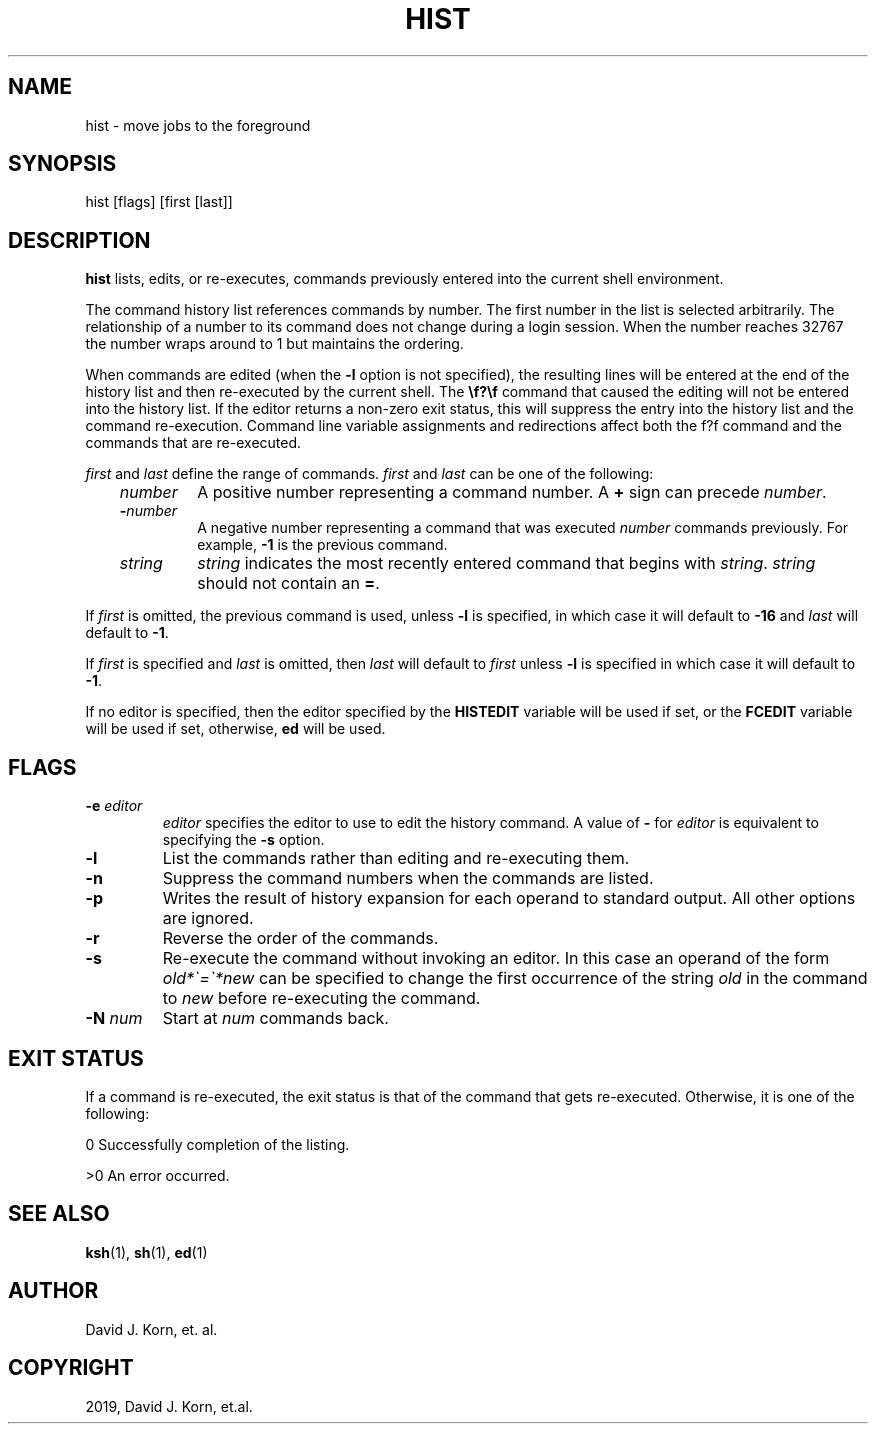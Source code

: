 .\" Man page generated from reStructuredText.
.
.TH "HIST" "1" "Sep 15, 2019" "" "Korn Shell"
.SH NAME
hist \- move jobs to the foreground
.
.nr rst2man-indent-level 0
.
.de1 rstReportMargin
\\$1 \\n[an-margin]
level \\n[rst2man-indent-level]
level margin: \\n[rst2man-indent\\n[rst2man-indent-level]]
-
\\n[rst2man-indent0]
\\n[rst2man-indent1]
\\n[rst2man-indent2]
..
.de1 INDENT
.\" .rstReportMargin pre:
. RS \\$1
. nr rst2man-indent\\n[rst2man-indent-level] \\n[an-margin]
. nr rst2man-indent-level +1
.\" .rstReportMargin post:
..
.de UNINDENT
. RE
.\" indent \\n[an-margin]
.\" old: \\n[rst2man-indent\\n[rst2man-indent-level]]
.nr rst2man-indent-level -1
.\" new: \\n[rst2man-indent\\n[rst2man-indent-level]]
.in \\n[rst2man-indent\\n[rst2man-indent-level]]u
..
.SH SYNOPSIS
.nf
hist [flags] [first [last]]
.fi
.sp
.SH DESCRIPTION
.sp
\fBhist\fP lists, edits, or re\-executes, commands previously entered into
the current shell environment.
.sp
The command history list references commands by number. The first number
in the list is selected arbitrarily.  The relationship of a number to its
command does not change during a login session.  When the number reaches
32767 the number wraps around to 1 but maintains the ordering.
.sp
When commands are edited (when the \fB\-l\fP option is not specified), the
resulting lines will be entered at the end of the history list and then
re\-executed by the current shell.  The \fB\ef?\ef\fP command that caused the
editing will not be entered into the history list.  If the editor returns
a non\-zero exit status, this will suppress the entry into the history
list and the command re\-execution.  Command line variable assignments
and redirections affect both the f?f command and the commands that
are re\-executed.
.sp
\fIfirst\fP and \fIlast\fP define the range of commands. \fIfirst\fP and \fIlast\fP
can be one of the following:
.INDENT 0.0
.INDENT 3.5
.INDENT 0.0
.TP
.B \fInumber\fP
A positive number representing a command number.  A \fB+\fP
sign can precede \fInumber\fP\&.
.TP
.B \-\fInumber\fP
A negative number representing a command that was
executed \fInumber\fP commands previously. For example, \fB\-1\fP is the
previous command.
.TP
.B \fIstring\fP
\fIstring\fP indicates the most recently entered command
that begins with \fIstring\fP\&. \fIstring\fP should not contain an \fB=\fP\&.
.UNINDENT
.UNINDENT
.UNINDENT
.sp
If \fIfirst\fP is omitted, the previous command is used, unless \fB\-l\fP is
specified, in which case it will default to \fB\-16\fP and \fIlast\fP will
default to \fB\-1\fP\&.
.sp
If \fIfirst\fP is specified and \fIlast\fP is omitted, then \fIlast\fP will
default to \fIfirst\fP unless \fB\-l\fP is specified in which case it will
default to \fB\-1\fP\&.
.sp
If no editor is specified, then the editor specified by the \fBHISTEDIT\fP
variable will be used if set, or the \fBFCEDIT\fP variable will be used if
set, otherwise, \fBed\fP will be used.
.SH FLAGS
.INDENT 0.0
.TP
.B \-e \fIeditor\fP
\fIeditor\fP specifies the editor to use to edit the history
command.  A value of \fB\-\fP for \fIeditor\fP is equivalent to specifying the
\fB\-s\fP option.
.TP
.B \-l
List the commands rather than editing and re\-executing them.
.TP
.B \-n
Suppress the command numbers when the commands are listed.
.TP
.B \-p
Writes the result of history expansion for each operand to standard
output.  All other options are ignored.
.TP
.B \-r
Reverse the order of the commands.
.TP
.B \-s
Re\-execute the command without invoking an editor.  In this case an
operand of the form \fIold*\(ga=\(ga*new\fP can be specified to change the
first occurrence of the string \fIold\fP in the command to \fInew\fP before
re\-executing the command.
.TP
.B \-N \fInum\fP
Start at \fInum\fP commands back.
.UNINDENT
.SH EXIT STATUS
.sp
If a command is re\-executed, the exit status is that of the command that
gets re\-executed.  Otherwise, it is one of the following:
.sp
0 Successfully completion of the listing.
.sp
>0 An error occurred.
.SH SEE ALSO
.sp
\fBksh\fP(1), \fBsh\fP(1), \fBed\fP(1)
.SH AUTHOR
David J. Korn, et. al.
.SH COPYRIGHT
2019, David J. Korn, et.al.
.\" Generated by docutils manpage writer.
.
